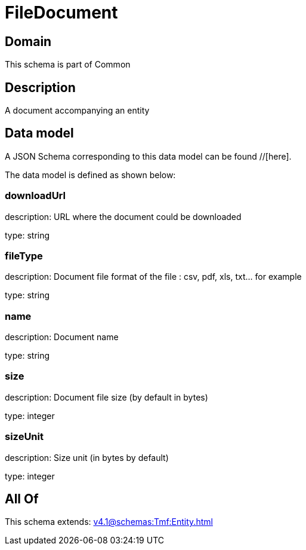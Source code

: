 = FileDocument

[#domain]
== Domain

This schema is part of Common

[#description]
== Description
A document accompanying an entity


[#data_model]
== Data model

A JSON Schema corresponding to this data model can be found //[here].

The data model is defined as shown below:


=== downloadUrl
description: URL where the document could be downloaded

type: string


=== fileType
description: Document file format of the file : csv, pdf, xls, txt... for example

type: string


=== name
description: Document name

type: string


=== size
description: Document file size  (by default in bytes)

type: integer


=== sizeUnit
description: Size unit (in bytes by default)

type: integer


[#all_of]
== All Of

This schema extends: xref:v4.1@schemas:Tmf:Entity.adoc[]

